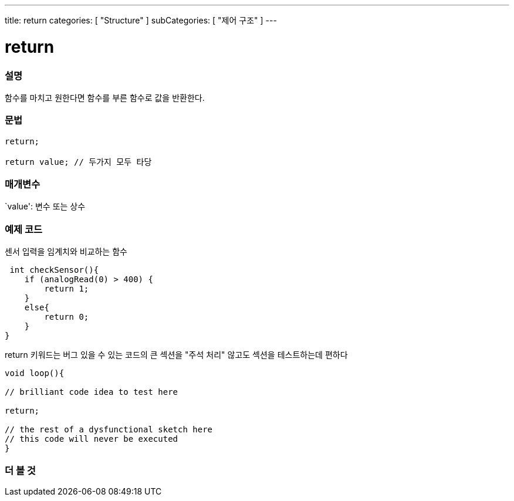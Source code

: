 ---
title: return
categories: [ "Structure" ]
subCategories: [ "제어 구조" ]
---





= return


// OVERVIEW SECTION STARTS
[#overview]
--

[float]
=== 설명
함수를 마치고 원한다면 함수를 부른 함수로 값을 반환한다.
[%hardbreaks]


[float]
=== 문법
[source,arduino]
----
return;

return value; // 두가지 모두 타당
----


[float]
=== 매개변수
`value': 변수 또는 상수

--
// OVERVIEW SECTION ENDS




// HOW TO USE SECTION STARTS
[#howtouse]
--

[float]
=== 예제 코드
센서 입력을 임계치와 비교하는 함수

[source,arduino]
----
 int checkSensor(){
    if (analogRead(0) > 400) {
        return 1;
    }
    else{
        return 0;
    }
}
----
return 키워드는 버그 있을 수 있는 코드의 큰 섹션을 "주석 처리" 않고도 섹션을 테스트하는데 편하다
[source,arduino]
----
void loop(){

// brilliant code idea to test here

return;

// the rest of a dysfunctional sketch here
// this code will never be executed
}
----
[%hardbreaks]

--
// HOW TO USE SECTION ENDS





// SEE ALSO SECTION BEGINS
[#see_also]
--

[float]
=== 더 볼 것
[role="language"]

--
// SEE ALSO SECTION ENDS
